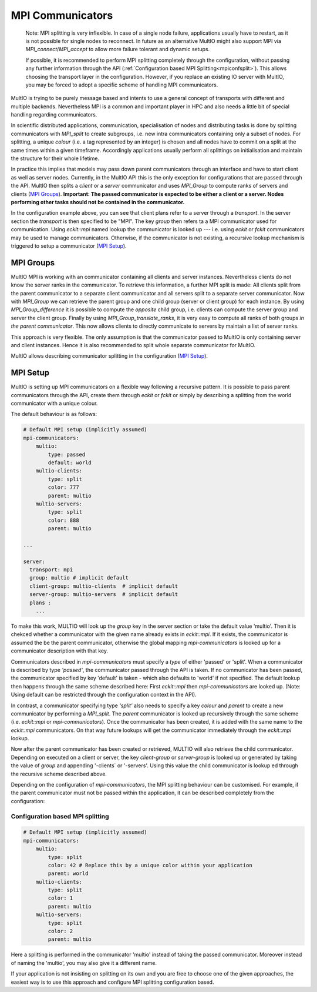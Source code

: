 .. index:: mpi-communicators

.. _`MPI Communicators`:

MPI Communicators
=================

    Note:
    MPI splitting is very inflexible. In case of a single node failure, applications usually have to restart, 
    as it is not possible for single nodes to reconnect.
    In future as an alternative MultIO might also support MPI via 
    `MPI_connect`/`MPI_accept` to allow more failure tolerant and dynamic setups.

    If possible, it is recommended to perform MPI splitting completely through the configuration, 
    without passing any further information through the API (:ref:`Configuration based MPI Splitting<mpiconfsplit>`). This allows choosing the transport layer in the configuration.
    However, if you replace an existing IO server with MultIO, you may be forced to adopt a specific scheme of handling MPI communicators.

MultIO is trying to be purely message based and intents to use a general 
concept of transports with different and multiple backends.
Nevertheless MPI is a common and important player in HPC and also needs a 
little bit of special handling regarding communicators.

In scientific distributed applications, communication, specialisation of nodes and 
distributing tasks is done by splitting communicators with `MPI_split` to create subgroups, 
i.e. new intra communicators containing only a subset of nodes.
For splitting, a unique *colour* (i.e. a tag represented by an integer) is chosen and 
all nodes have to commit on a split at the same times within a given timeframe.
Accordingly applications usually perform all splittings on initialisation and 
maintain the structure for their whole lifetime. 

In practice this implies that models may pass down parent communicators through an interface 
and have to start client as well as server nodes. Currently, in the MultIO API this is the 
only exception for configurations that are passed through the API. 
MultIO then splits a *client* or a *server* communicator and uses `MPI_Group` to compute 
ranks of servers and clients (`MPI Groups`_).
**Important: The passed communicator is expected to be either a client or a server. 
Nodes performing other tasks should not be contained in the communicator.**

In the configuration example above, you can see that client plans refer to a server through a *transport*. 
In the server section the *transport* is then specified to be "MPI".
The key `group` then refers ta a MPI communicator used for communication. 
Using `eckit::mpi` named lookup the communicator is looked up --- 
i.e. using `eckit` or `fckit` communicators may be used to manage communicators. 
Otherwise, if the communicator is not existing, a recursive lookup mechanism is triggered to setup a communicator (`MPI Setup`_).

.. _`MPI Groups`:

MPI Groups
~~~~~~~~~~

MultIO MPI is working with an communicator containing all clients and server instances. 
Nevertheless clients do not know the server ranks in the communicator. To retrieve this information, 
a further MPI split is made: All clients split from the parent communicator to a 
separate client communicator and all servers split to a separate server communicator.
Now with `MPI_Group` we can retrieve the parent group and one child group (server or client group) for each instance.
By using `MPI_Group_difference` it is possible to compute the *opposite* child group, 
i.e. clients can compute the server group and server the client group.
Finally by using `MPI_Group_translate_ranks`, it is very easy to compute all ranks of both 
groups *in the parent communicator*. This now allows clients to directly communicate to servers
by maintain a list of server ranks.

This approach is very flexible. 
The only assumption is that the communicator passed to MultIO is only containing server and client instances.
Hence it is also recommended to split whole separate communicator for MultIO. 

MultIO allows describing communicator splitting in the configuration (`MPI Setup`_).



.. _`MPI Setup`:

MPI Setup
~~~~~~~~~

MultIO is setting up MPI communicators on a flexible way following a recursive pattern. 
It is possible to pass parent communicators through the API, create them through `eckit` or `fckit` or simply by describing
a splitting from the world communicator with a unique colour.

The default behaviour is as follows:

.. code-block:: yaml

    # Default MPI setup (implicitly assumed)
    mpi-communicators:
        multio:
            type: passed
            default: world
        multio-clients:
            type: split
            color: 777
            parent: multio
        multio-servers:
            type: split
            color: 888
            parent: multio

    ...

    server:
      transport: mpi
      group: multio # implicit default
      client-group: multio-clients  # implicit default
      server-group: multio-servers  # implicit default
      plans :
        ...


To make this work, MULTIO will look up the `group` key in the server section or take the default value 'multio'. 
Then it is chekced whether a communicator with the given name already exists in `eckit::mpi`.
If it exists, the communicator is assumed the be the parent communicator, 
otherwise the global mapping `mpi-communicators` is looked up for a communicator description with that key.

Communicators described in `mpi-communicators` must specify a `type` of either 'passed' or 'split'.
When a communicator is described by type *'passed'*, the communicator passed through the API is taken. 
If no communicator has been passed, the communicator specified by key 'default' is taken - 
which also defaults to 'world' if not specified. 
The default lookup then happens through the same scheme described here: First `eckit::mpi` then `mpi-communicators` are looked up.
(Note: Using default can be restricted through the configuration context in the API).

In contrast, a communicator specifying type *'split'* also needs to specify a key `colour` and `parent` to create a new 
communicator by performing a `MPI_split`. The `parent` communicator is looked up recursively through the same scheme (i.e. `eckit::mpi` or `mpi-communicators`).
Once the communicator has been created, it is added with the same name to the `eckit::mpi` communicators. On that way future lookups will get the communicator 
immediately through the `eckit::mpi` lookup.

Now after the parent communicator has been created or retrieved, MULTIO will also retrieve the child communicator. 
Depending on executed on a client or server, the key `client-group` or `server-group` is looked up or generated by 
taking the value of `group` and appending '-clients` or '-servers'. 
Using this value the child communicator is lookup ed through the recursive scheme described above.

Depending on the configuration of `mpi-communicators`, the MPI splitting behaviour can be customised.
For example, if the parent communicator must not be passed within the application, it can be described completely 
from the configuration:

.. _`mpiconfsplit`:

Configuration based MPI splitting
^^^^^^^^^^^^^^^^^^^^^^^^^^^^^^^^^

.. code-block:: yaml

    # Default MPI setup (implicitly assumed)
    mpi-communicators:
        multio:
            type: split
            color: 42 # Replace this by a unique color within your application
            parent: world
        multio-clients:
            type: split
            color: 1
            parent: multio
        multio-servers:
            type: split
            color: 2
            parent: multio

Here a splitting is performed in the communicator 'multio' instead of taking the passed communicator.
Moreover instead of naming the 'multio', you may also give it a different name.

If your application is not insisting on splitting on its own and you are free 
to choose one of the given approaches, 
the easiest way is to use this approach and configure MPI splitting configuration based.
